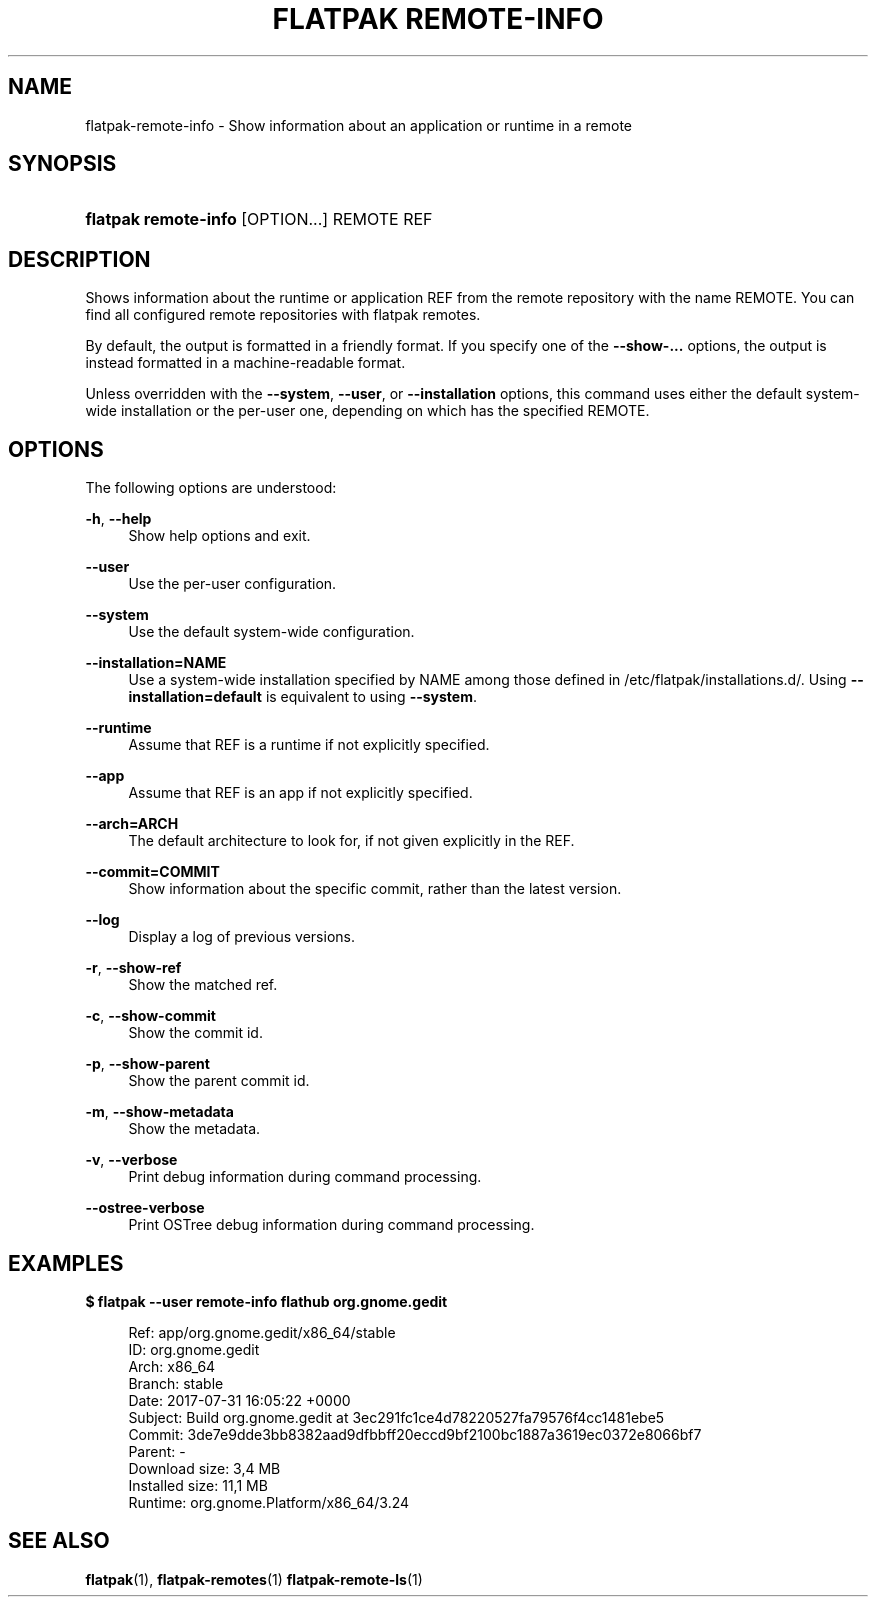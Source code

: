 '\" t
.\"     Title: flatpak remote-info
.\"    Author: Alexander Larsson <alexl@redhat.com>
.\" Generator: DocBook XSL Stylesheets vsnapshot <http://docbook.sf.net/>
.\"      Date: 03/29/2019
.\"    Manual: flatpak remote-info
.\"    Source: flatpak
.\"  Language: English
.\"
.TH "FLATPAK REMOTE\-INFO" "1" "" "flatpak" "flatpak remote-info"
.\" -----------------------------------------------------------------
.\" * Define some portability stuff
.\" -----------------------------------------------------------------
.\" ~~~~~~~~~~~~~~~~~~~~~~~~~~~~~~~~~~~~~~~~~~~~~~~~~~~~~~~~~~~~~~~~~
.\" http://bugs.debian.org/507673
.\" http://lists.gnu.org/archive/html/groff/2009-02/msg00013.html
.\" ~~~~~~~~~~~~~~~~~~~~~~~~~~~~~~~~~~~~~~~~~~~~~~~~~~~~~~~~~~~~~~~~~
.ie \n(.g .ds Aq \(aq
.el       .ds Aq '
.\" -----------------------------------------------------------------
.\" * set default formatting
.\" -----------------------------------------------------------------
.\" disable hyphenation
.nh
.\" disable justification (adjust text to left margin only)
.ad l
.\" -----------------------------------------------------------------
.\" * MAIN CONTENT STARTS HERE *
.\" -----------------------------------------------------------------
.SH "NAME"
flatpak-remote-info \- Show information about an application or runtime in a remote
.SH "SYNOPSIS"
.HP \w'\fBflatpak\ remote\-info\fR\ 'u
\fBflatpak remote\-info\fR [OPTION...] REMOTE REF
.SH "DESCRIPTION"
.PP
Shows information about the runtime or application
REF
from the remote repository with the name
REMOTE\&. You can find all configured remote repositories with flatpak remotes\&.
.PP
By default, the output is formatted in a friendly format\&. If you specify one of the
\fB\-\-show\-\&...\fR
options, the output is instead formatted in a machine\-readable format\&.
.PP
Unless overridden with the
\fB\-\-system\fR,
\fB\-\-user\fR, or
\fB\-\-installation\fR
options, this command uses either the default system\-wide installation or the per\-user one, depending on which has the specified
REMOTE\&.
.SH "OPTIONS"
.PP
The following options are understood:
.PP
\fB\-h\fR, \fB\-\-help\fR
.RS 4
Show help options and exit\&.
.RE
.PP
\fB\-\-user\fR
.RS 4
Use the per\-user configuration\&.
.RE
.PP
\fB\-\-system\fR
.RS 4
Use the default system\-wide configuration\&.
.RE
.PP
\fB\-\-installation=NAME\fR
.RS 4
Use a system\-wide installation specified by
NAME
among those defined in
/etc/flatpak/installations\&.d/\&. Using
\fB\-\-installation=default\fR
is equivalent to using
\fB\-\-system\fR\&.
.RE
.PP
\fB\-\-runtime\fR
.RS 4
Assume that
REF
is a runtime if not explicitly specified\&.
.RE
.PP
\fB\-\-app\fR
.RS 4
Assume that
REF
is an app if not explicitly specified\&.
.RE
.PP
\fB\-\-arch=ARCH\fR
.RS 4
The default architecture to look for, if not given explicitly in the
REF\&.
.RE
.PP
\fB\-\-commit=COMMIT\fR
.RS 4
Show information about the specific commit, rather than the latest version\&.
.RE
.PP
\fB\-\-log\fR
.RS 4
Display a log of previous versions\&.
.RE
.PP
\fB\-r\fR, \fB\-\-show\-ref\fR
.RS 4
Show the matched ref\&.
.RE
.PP
\fB\-c\fR, \fB\-\-show\-commit\fR
.RS 4
Show the commit id\&.
.RE
.PP
\fB\-p\fR, \fB\-\-show\-parent\fR
.RS 4
Show the parent commit id\&.
.RE
.PP
\fB\-m\fR, \fB\-\-show\-metadata\fR
.RS 4
Show the metadata\&.
.RE
.PP
\fB\-v\fR, \fB\-\-verbose\fR
.RS 4
Print debug information during command processing\&.
.RE
.PP
\fB\-\-ostree\-verbose\fR
.RS 4
Print OSTree debug information during command processing\&.
.RE
.SH "EXAMPLES"
.PP
\fB$ flatpak \-\-user remote\-info flathub org\&.gnome\&.gedit\fR
.sp
.if n \{\
.RS 4
.\}
.nf
Ref: app/org\&.gnome\&.gedit/x86_64/stable
ID: org\&.gnome\&.gedit
Arch: x86_64
Branch: stable
Date: 2017\-07\-31 16:05:22 +0000
Subject: Build org\&.gnome\&.gedit at 3ec291fc1ce4d78220527fa79576f4cc1481ebe5
Commit: 3de7e9dde3bb8382aad9dfbbff20eccd9bf2100bc1887a3619ec0372e8066bf7
Parent: \-
Download size: 3,4 MB
Installed size: 11,1 MB
Runtime: org\&.gnome\&.Platform/x86_64/3\&.24
.fi
.if n \{\
.RE
.\}
.SH "SEE ALSO"
.PP
\fBflatpak\fR(1),
\fBflatpak-remotes\fR(1)
\fBflatpak-remote-ls\fR(1)
